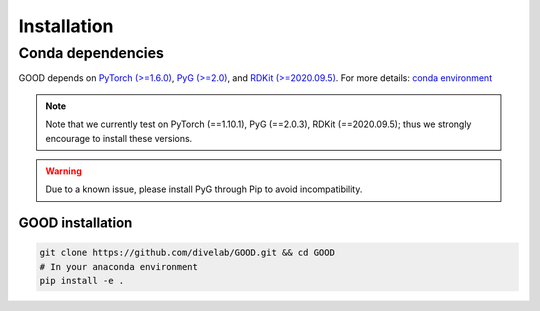 Installation
==============

Conda dependencies
--------------------

GOOD depends on `PyTorch (>=1.6.0) <https://pytorch.org/get-started/previous-versions/>`_, `PyG (>=2.0) <https://pytorch-geometric.readthedocs.io/en/latest/notes/installation.html>`_, and
`RDKit (>=2020.09.5) <https://www.rdkit.org/docs/Install.html>`_. For more details: `conda environment <https://github.com/divelab/GOOD/blob/docs/environment.yml>`_

.. note::
   Note that we currently test on PyTorch (==1.10.1), PyG (==2.0.3), RDKit (==2020.09.5); thus we strongly encourage to install these versions.

.. warning::
   Due to a known issue, please install PyG through Pip to avoid incompatibility.


GOOD installation
^^^^^^^^^^^^^^^^^^^^^^^^^^^^^^^^^^^^^^^^^^^^^^^^^^^^^

.. code-block:: shell

   git clone https://github.com/divelab/GOOD.git && cd GOOD
   # In your anaconda environment
   pip install -e .
